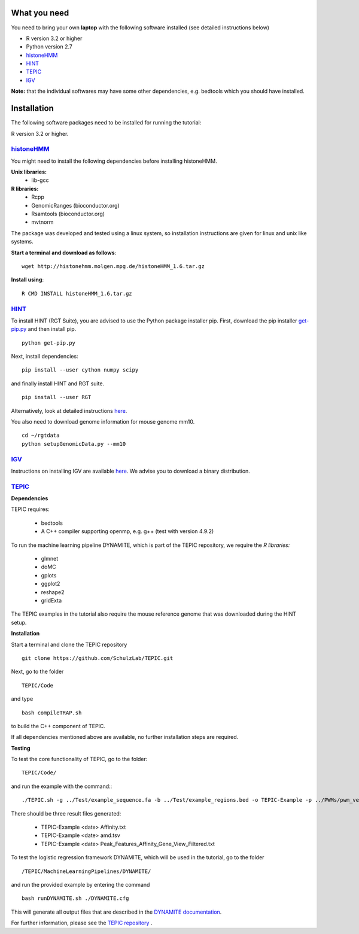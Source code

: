 =============
What you need
=============

You need to bring your own **laptop** with the following software installed (see detailed instructions below)

* R version 3.2 or higher
* Python version 2.7
* `histoneHMM <http://histonehmm.molgen.mpg.de>`_ 
* `HINT <http://github.com/CostaLab/reg-gen>`_ 
* `TEPIC <https://github.com/SchulzLab/TEPIC>`_ 
* `IGV <http://software.broadinstitute.org/software/igv/>`_

**Note:** that the individual softwares may have some other dependencies, e.g. bedtools which you should have installed.

============
Installation
============

The following software packages need to be installed for running the tutorial:

R version 3.2 or higher.

`histoneHMM <http://histonehmm.molgen.mpg.de>`_ 
-----------------------------------------------

You might need to install the following dependencies before installing histoneHMM.

:strong:`Unix libraries:`
  * lib-gcc

:strong:`R libraries:`
  * Rcpp
  * GenomicRanges (bioconductor.org)
  * Rsamtools (bioconductor.org)
  * mvtnorm

The package was developed and tested using a linux system, so installation instructions are given for linux and unix like systems.

**Start a terminal and download as follows**::

  wget http://histonehmm.molgen.mpg.de/histoneHMM_1.6.tar.gz


**Install using**::

  R CMD INSTALL histoneHMM_1.6.tar.gz

`HINT <http://github.com/CostaLab/reg-gen>`_ 
-----------------------------------------------

To install HINT (RGT Suite), you are advised to use the Python package installer pip. First, download the pip installer `get-pip.py <http://bootstrap.pypa.io/get-pip.py>`_ and then install pip.

::

    python get-pip.py

Next, install dependencies:

::

    pip install --user cython numpy scipy


and finally install HINT and RGT suite.

::

    pip install --user RGT

Alternatively, look at detailed instructions `here <http://www.regulatory-genomics.org/hint/introduction/>`_.

You also need to download genome information for mouse genome mm10.

::

    cd ~/rgtdata
    python setupGenomicData.py --mm10


`IGV <http://software.broadinstitute.org/software/igv/>`_
-----------------------------------------------

Instructions on installing IGV are available `here <http://software.broadinstitute.org/software/igv/download>`_. We advise you to download a binary distribution. 

`TEPIC <https://github.com/SchulzLab/TEPIC>`_ 
-----------------------------------------------

**Dependencies**

TEPIC requires:

  * bedtools
  * A C++ compiler supporting openmp, e.g. g++ (test with version 4.9.2)
  
To run the machine learning pipeline DYNAMITE, which is part of the TEPIC repository, we require the `R libraries:`

  * glmnet
  * doMC
  * gplots
  * ggplot2
  * reshape2
  * gridExta
  
The TEPIC examples in the tutorial also require the mouse reference genome that was downloaded during the HINT setup. 

**Installation**

Start a terminal and clone the TEPIC repository ::

  git clone https://github.com/SchulzLab/TEPIC.git
  
Next, go to the folder ::

  TEPIC/Code
  
and type ::

  bash compileTRAP.sh
  
to build the C++ component of TEPIC.

If all dependencies mentioned above are available, no further installation steps are required. 

**Testing**

To test the core functionality of TEPIC, go to the folder::
   
   TEPIC/Code/ 
   
and run the example with the command:::

  ./TEPIC.sh -g ../Test/example_sequence.fa -b ../Test/example_regions.bed -o TEPIC-Example -p ../PWMs/pwm_vertebrates_jaspar_uniprobe_original.PSEM -a ../Test/example_annotation.gtf -w 3000 -e FALSE

There should be three result files generated:

  * TEPIC-Example <date> Affinity.txt
  * TEPIC-Example <date> amd.tsv
  * TEPIC-Example <date> Peak_Features_Affinity_Gene_View_Filtered.txt
  
To test the logistic regression framework DYNAMITE, which will be used in the tutorial, go to the folder ::

  /TEPIC/MachineLearningPipelines/DYNAMITE/
  
and run the provided example by entering the command ::

  bash runDYNAMITE.sh ./DYNAMITE.cfg
  
This will generate all output files that are described in the `DYNAMITE documentation <https://github.com/SchulzLab/TEPIC/blob/master/MachineLearningPipelines/DYNAMITE/README.md>`_. 

For further information, please see the `TEPIC repository <https://github.com/SchulzLab/TEPIC>`_ . 
